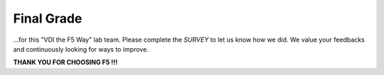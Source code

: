 Final Grade
###########

…for this "VDI the F5 Way" lab team. Please complete the *SURVEY* to
let us know how we did. We value your feedbacks and continuously looking
for ways to improve.

**THANK YOU FOR CHOOSING F5 !!!**
